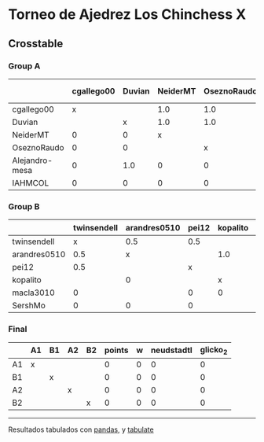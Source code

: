 * Torneo de Ajedrez Los Chinchess X

** Crosstable

*** Group A
|                | cgallego00   | Duvian   | NeiderMT   | OseznoRaudo   | Alejandro-mesa   | IAHMCOL   |   points |   w |   neudstadtl |   glicko_2 |
|----------------+--------------+----------+------------+---------------+------------------+-----------+----------+-----+--------------+------------|
| cgallego00     | x            |          | 1.0        | 1.0           | 1.0              | 1.0       |        4 |   0 |            5 |       1835 |
| Duvian         |              | x        | 1.0        | 1.0           | 0                | 1.0       |        3 |   0 |            4 |       1766 |
| NeiderMT       | 0            | 0        | x          |               | 1.0              | 1.0       |        2 |   0 |            1 |       1693 |
| OseznoRaudo    | 0            | 0        |            | x             | 1.0              | 1.0       |        2 |   0 |            1 |       1620 |
| Alejandro-mesa | 0            | 1.0      | 0          | 0             | x                |           |        1 |   0 |            3 |       1529 |
| IAHMCOL        | 0            | 0        | 0          | 0             |                  | x         |        0 |   0 |            0 |       1244 |

*** Group B
|              | twinsendell   | arandres0510   | pei12   | kopalito   | macla3010   | SershMo   |   points |   w |   neudstadtl |   glicko_2 |
|--------------+---------------+----------------+---------+------------+-------------+-----------+----------+-----+--------------+------------|
| twinsendell  | x             | 0.5            | 0.5     |            | 1.0         | 1.0       |      3   |   0 |          2.5 |       1764 |
| arandres0510 | 0.5           | x              |         | 1.0        |             | 1.0       |      2.5 |   0 |          2.5 |       1686 |
| pei12        | 0.5           |                | x       |            | 1.0         | 1.0       |      2.5 |   0 |          1.5 |       1941 |
| kopalito     |               | 0              |         | x          | 1.0         |           |      1   |   0 |          0   |       1850 |
| macla3010    | 0             |                | 0       | 0          | x           |           |      0   |   0 |          0   |       1529 |
| SershMo      | 0             | 0              | 0       |            |             | x         |      0   |   0 |          0   |       1500 |

*** Final
|    | A1   | B1   | A2   | B2   |   points |   w |   neudstadtl |   glicko_2 |
|----+------+------+------+------+----------+-----+--------------+------------|
| A1 | x    |      |      |      |        0 |   0 |            0 |          0 |
| B1 |      | x    |      |      |        0 |   0 |            0 |          0 |
| A2 |      |      | x    |      |        0 |   0 |            0 |          0 |
| B2 |      |      |      | x    |        0 |   0 |            0 |          0 |

-------
Resultados tabulados con [[https://pandas.pydata.org/][pandas]], y [[https://pypi.org/project/tabulate/][tabulate]]